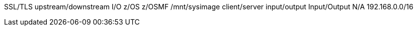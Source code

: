 SSL/TLS
upstream/downstream
I/O
z/OS
z/OSMF
/mnt/sysimage
client/server
input/output
Input/Output
N/A
192.168.0.0/16